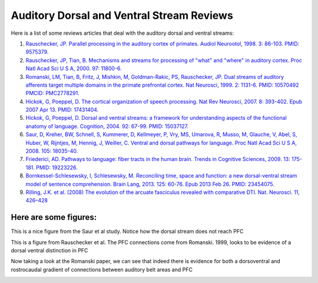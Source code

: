 Auditory Dorsal and Ventral Stream Reviews
===========================================
Here is a list of some reviews articles that deal with the auditory dorsal and ventral streams:

#. `Rauschecker, JP. Parallel processing in the auditory cortex of primates. Audiol Neurootol, 1998. 3: 86-103. PMID: 9575379. <http://www.karger.com/Article/Pdf/13784>`_
#. `Rauschecker, JP, Tian, B. Mechanisms and streams for processing of "what" and "where" in auditory cortex. Proc Natl Acad Sci U S A, 2000. 97: 11800-6. <http://www.pnas.org/content/97/22/11800.full.pdf+html>`_
#. `Romanski, LM, Tian, B, Fritz, J, Mishkin, M, Goldman-Rakic, PS, Rauschecker, JP. Dual streams of auditory afferents target multiple domains in the primate prefrontal cortex. Nat Neurosci, 1999. 2: 1131-6. PMID: 10570492 PMCID: PMC2778291. <http://www.nature.com/neuro/journal/v2/n12/pdf/nn1299_1131.pdf>`_
#. `Hickok, G, Poeppel, D. The cortical organization of speech processing. Nat Rev Neurosci, 2007. 8: 393-402. Epub 2007 Apr 13. PMID: 17431404. <http://www.nature.com/nrn/journal/v8/n5/pdf/nrn2113.pdf>`_
#. `Hickok, G, Poeppel, D. Dorsal and ventral streams: a framework for understanding aspects of the functional anatomy of language. Cognition, 2004. 92: 67-99. PMID: 15037127. <http://www.sciencedirect.com/science/article/pii/S0010027703002282#>`_
#. `Saur, D, Kreher, BW, Schnell, S, Kummerer, D, Kellmeyer, P, Vry, MS, Umarova, R, Musso, M, Glauche, V, Abel, S, Huber, W, Rijntjes, M, Hennig, J, Weiller, C. Ventral and dorsal pathways for language. Proc Natl Acad Sci U S A, 2008. 105: 18035-40. <http://www.pnas.org/content/105/46/18035.full.pdf+html>`_
#. `Friederici, AD. Pathways to language: fiber tracts in the human brain. Trends in Cognitive Sciences, 2009. 13: 175-181. PMID: 19223226. <http://www.sciencedirect.com/science/article/pii/S1364661309000278#>`_
#. `Bornkessel-Schlesewsky, I, Schlesewsky, M. Reconciling time, space and function: a new dorsal-ventral stream model of sentence comprehension. Brain Lang, 2013. 125: 60-76. Epub 2013 Feb 26. PMID: 23454075. <http://www.sciencedirect.com/science/article/pii/S0093934X13000278>`_
#. `Rilling, J.K. et al. (2008) The evolution of the arcuate fasciculus revealed with comparative DTI. Nat. Neurosci. 11, 426–428 <http://www.nature.com/neuro/journal/v11/n4/pdf/nn2072.pdf>`_


**Here are some figures:**
-----------------------------
This is a nice figure from the Saur et al study. Notice how the dorsal stream does not reach PFC

.. image:: saur_dorsalventral.jpg

This is a figure from Rauschecker et al. The PFC connections come from Romanski. 1999, looks to be evidence of a dorsal ventral distinction in PFC

.. image:: rauschecker_dorsalventral.jpg


Now taking a look at the Romanski paper, we can see that indeed there is evidence for both a dorsoventral and rostrocaudal gradient of connections between auditory belt areas and PFC

.. image:: romanski.jpg


